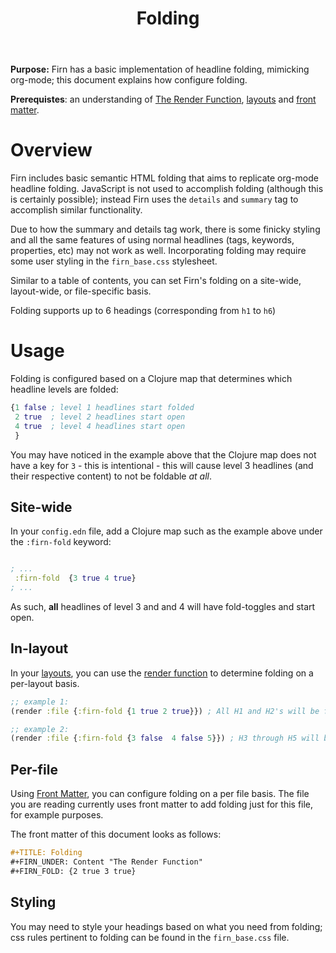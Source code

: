 #+TITLE: Folding
#+FIRN_UNDER: Content "The Render Function"
#+FIRN_FOLD: {2 true 3 true}

*Purpose:* Firn has a basic implementation of headline folding, mimicking
org-mode; this document explains how configure folding.

*Prerequistes*: an understanding of [[file:the-render-function.org][The Render Function]], [[file:layout.org][layouts]] and [[file:front-matter.org][front matter]].

* Overview

Firn includes basic semantic HTML folding that aims to replicate org-mode
headline folding. JavaScript is not used to accomplish folding (although this is
certainly possible); instead Firn uses the ~details~ and ~summary~ tag to
accomplish similar functionality.

Due to how the summary and details tag work, there is some finicky styling and
all the same features of using normal headlines (tags, keywords, properties,
etc) may not work as well. Incorporating folding may require some user styling
in the ~firn_base.css~ stylesheet.

Similar to a table of contents, you can set Firn's folding on a site-wide,
layout-wide, or file-specific basis.

Folding supports up to 6 headings (corresponding from ~h1~ to ~h6~)

* Usage

Folding is configured based on a Clojure map that determines which headline
levels are folded:

#+BEGIN_SRC clojure
{1 false ; level 1 headlines start folded
 2 true  ; level 2 headlines start open
 4 true  ; level 4 headlines start open
 }
#+END_SRC

You may have noticed in the example above that the Clojure map does not have a key for ~3~ - this is intentional - this will cause level 3 headlines (and their respective content) to not be foldable /at all/.

** Site-wide

In your ~config.edn~ file, add a Clojure map such as the example above under the  ~:firn-fold~ keyword:

#+BEGIN_SRC clojure

; ...
 :firn-fold  {3 true 4 true}
; ...
#+END_SRC

As such, *all* headlines of level 3 and and 4 will have fold-toggles and start open.

** In-layout

In your [[file:layout.org][layouts]], you can use the [[file:the-render-function.org][render function]] to determine folding on a per-layout basis.

#+BEGIN_SRC clojure
;; example 1:
(render :file {:firn-fold {1 true 2 true}}) ; All H1 and H2's will be folded, and will be started open.

;; example 2:
(render :file {:firn-fold {3 false  4 false 5}}) ; H3 through H5 will be foldable, and will start closed.
#+END_SRC

** Per-file

Using [[file:front-matter.org][Front Matter]], you can configure folding on a per file basis. The file you are reading currently uses front matter to add folding just for this file, for example purposes.

The front matter of this document looks as follows:

#+BEGIN_SRC org
#+TITLE: Folding
#+FIRN_UNDER: Content "The Render Function"
#+FIRN_FOLD: {2 true 3 true}
#+END_SRC
** Styling

You may need to style your headings based on what you need from folding; css rules pertinent to folding can be found in the ~firn_base.css~ file.
